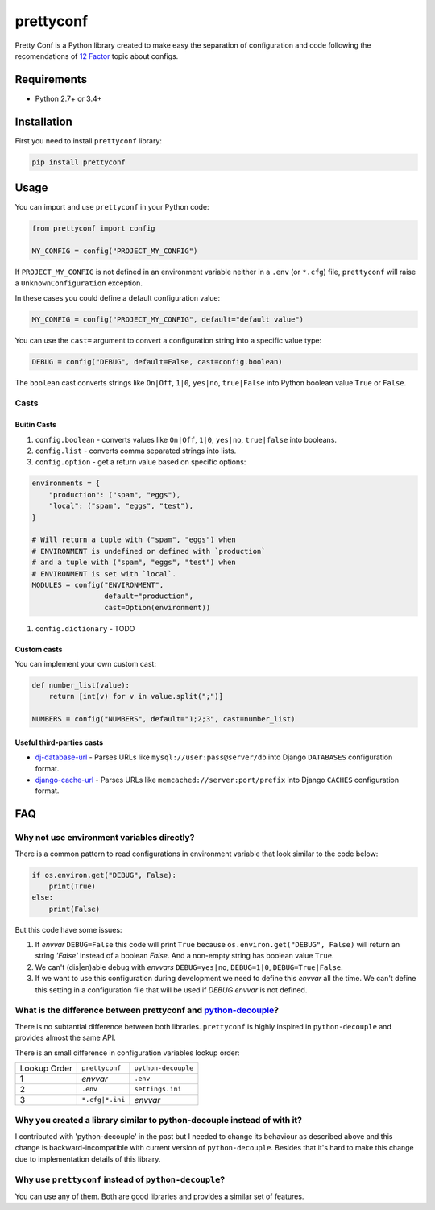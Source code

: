 prettyconf
==========

|Build Status| |Coverage Status|

Pretty Conf is a Python library created to make easy the separation of
configuration and code following the recomendations of `12 Factor`_ topic about
configs.


Requirements
------------

* Python 2.7+ or 3.4+


Installation
------------

First you need to install ``prettyconf`` library:

.. code-block:: sh

    pip install prettyconf

Usage
-----

You can import and use ``prettyconf`` in your Python code:

.. code-block:: python

    from prettyconf import config

    MY_CONFIG = config("PROJECT_MY_CONFIG")

If ``PROJECT_MY_CONFIG`` is not defined in an environment variable neither in a
``.env`` (or ``*.cfg``) file, ``prettyconf`` will raise a
``UnknownConfiguration`` exception.

In these cases you could define a default configuration value:

.. code-block:: python

    MY_CONFIG = config("PROJECT_MY_CONFIG", default="default value")

You can use the ``cast=`` argument to convert a configuration string into a
specific value type:

.. code-block:: python

    DEBUG = config("DEBUG", default=False, cast=config.boolean)

The ``boolean`` cast converts strings like ``On|Off``, ``1|0``, ``yes|no``,
``true|False`` into Python boolean value ``True`` or ``False``.

Casts
~~~~~

Buitin Casts
++++++++++++

#. ``config.boolean`` - converts values like ``On|Off``, ``1|0``, ``yes|no``,
   ``true|false`` into booleans.
#. ``config.list`` - converts comma separated strings into lists.
#. ``config.option`` - get a return value based on specific options:

.. code-block:: python

    environments = {
        "production": ("spam", "eggs"),
        "local": ("spam", "eggs", "test"),
    }

    # Will return a tuple with ("spam", "eggs") when
    # ENVIRONMENT is undefined or defined with `production`
    # and a tuple with ("spam", "eggs", "test") when
    # ENVIRONMENT is set with `local`.
    MODULES = config("ENVIRONMENT",
                     default="production",
                     cast=Option(environment))


#. ``config.dictionary`` - TODO


Custom casts
++++++++++++

You can implement your own custom cast:

.. code-block:: python

   def number_list(value):
       return [int(v) for v in value.split(";")]

   NUMBERS = config("NUMBERS", default="1;2;3", cast=number_list)


Useful third-parties casts
++++++++++++++++++++++++++

* `dj-database-url`_ - Parses URLs like ``mysql://user:pass@server/db`` into
  Django ``DATABASES`` configuration format.
* `django-cache-url`_ - Parses URLs like ``memcached://server:port/prefix``
  into Django ``CACHES`` configuration format.


FAQ
---

Why not use environment variables directly?
~~~~~~~~~~~~~~~~~~~~~~~~~~~~~~~~~~~~~~~~~~~

There is a common pattern to read configurations in environment variable that
look similar to the code below:

.. code-block:: python

    if os.environ.get("DEBUG", False):
        print(True)
    else:
        print(False)

But this code have some issues:

#. If *envvar* ``DEBUG=False`` this code will print ``True`` because
   ``os.environ.get("DEBUG", False)`` will return an string `'False'` instead
   of a boolean `False`. And a non-empty string has boolean value ``True``.
#. We can't (dis|en)able debug with *envvars* ``DEBUG=yes|no``, ``DEBUG=1|0``,
   ``DEBUG=True|False``.
#. If we want to use this configuration during development we need to define
   this *envvar* all the time. We can't define this setting in a configuration
   file that will be used if `DEBUG` *envvar* is not defined.


What is the difference between prettyconf and python-decouple_?
~~~~~~~~~~~~~~~~~~~~~~~~~~~~~~~~~~~~~~~~~~~~~~~~~~~~~~~~~~~~~~~

There is no subtantial difference between both libraries. ``prettyconf`` is
highly inspired in ``python-decouple`` and provides almost the same API.

There is an small difference in configuration variables lookup order:

+---------------+-----------------+---------------------+
| Lookup Order  | ``prettyconf``  | ``python-decouple`` |
+---------------+-----------------+---------------------+
| 1             | *envvar*        | ``.env``            |
+---------------+-----------------+---------------------+
| 2             | ``.env``        | ``settings.ini``    |
+---------------+-----------------+---------------------+
| 3             | ``*.cfg|*.ini`` | *envvar*            |
+---------------+-----------------+---------------------+


Why you created a library similar to python-decouple instead of with it?
~~~~~~~~~~~~~~~~~~~~~~~~~~~~~~~~~~~~~~~~~~~~~~~~~~~~~~~~~~~~~~~~~~~~~~~~

I contributed with 'python-decouple' in the past but I needed to change its
behaviour as described above and this change is backward-incompatible with
current version of ``python-decouple``. Besides that it's hard to make this
change due to implementation details of this library.


Why use ``prettyconf`` instead of ``python-decouple``?
~~~~~~~~~~~~~~~~~~~~~~~~~~~~~~~~~~~~~~~~~~~~~~~~~~~~~~

You can use any of them. Both are good libraries and provides a similar set of
features.


.. _`12 Factor`: http://12factor.net/
.. _`python-decouple`: https://github.com/henriquebastos/python-decouple
.. _dj-database-url: https://github.com/kennethreitz/dj-database-url
.. _django-cache-url: https://github.com/ghickman/django-cache-url


.. |Build Status| image:: https://travis-ci.org/osantana/prettyconf.png?branch=master
   :target: https://travis-ci.org/osantana/prettyconf
.. |Coverage Status| image:: https://coveralls.io/repos/osantana/prettyconf/badge.svg?branch=master
   :target: https://coveralls.io/r/osantana/prettyconf?branch=master
